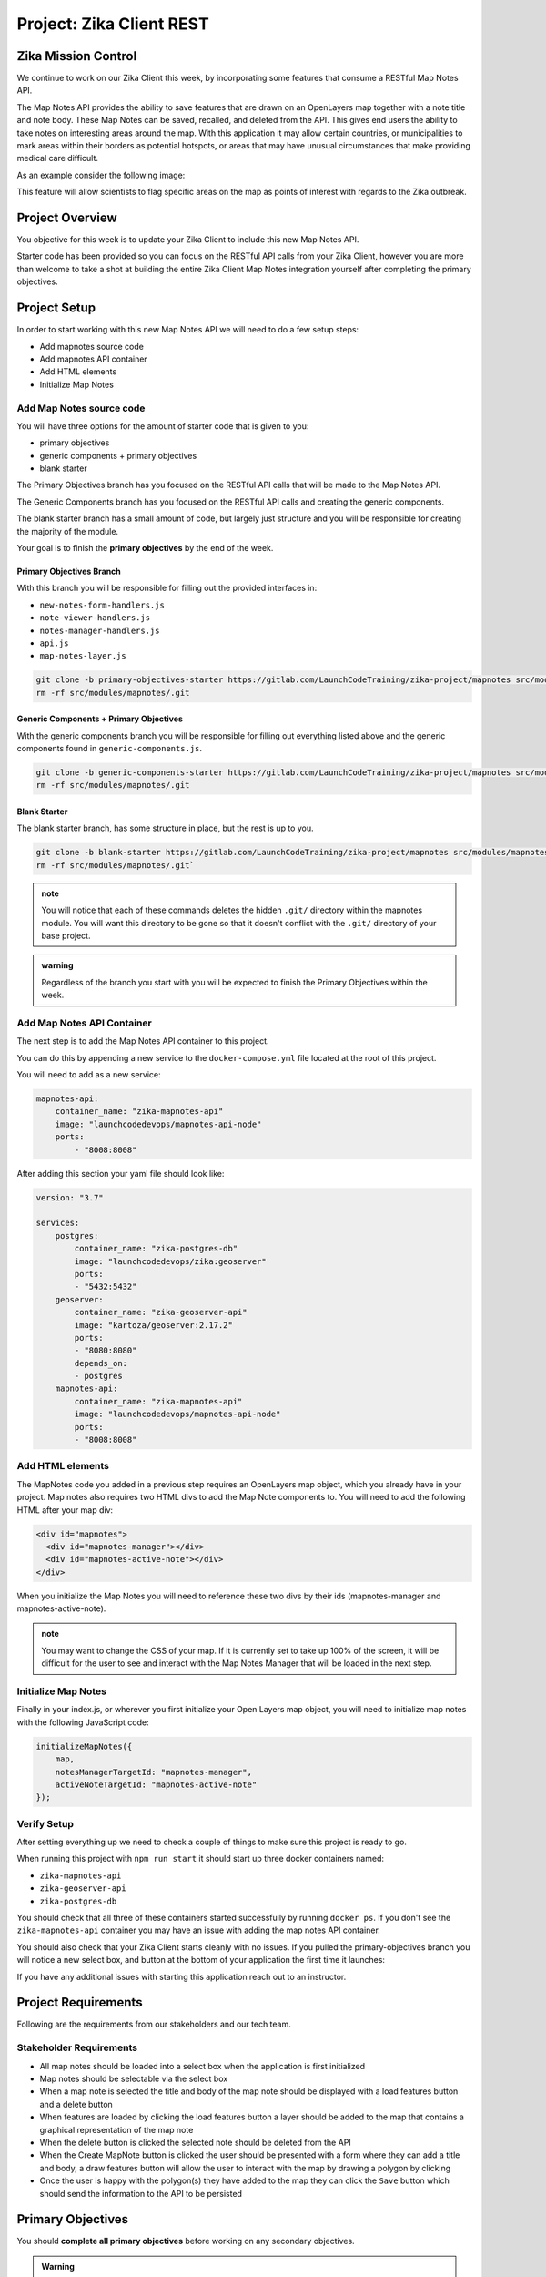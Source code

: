 .. _project_zika_client_rest:

=========================
Project: Zika Client REST
=========================

Zika Mission Control
====================

We continue to work on our Zika Client this week, by incorporating some features that consume a RESTful Map Notes API.

The Map Notes API provides the ability to save features that are drawn on an OpenLayers map together with a note title and note body. These Map Notes can be saved, recalled, and deleted from the API. This gives end users the ability to take notes on interesting areas around the map. With this application it may allow certain countries, or municipalities to mark areas within their borders as potential hotspots, or areas that may have unusual circumstances that make providing medical care difficult.

As an example consider the following image:

.. image:: /_static/images/project/yopal-layer.png

This feature will allow scientists to flag specific areas on the map as points of interest with regards to the Zika outbreak.

Project Overview
================

You objective for this week is to update your Zika Client to include this new Map Notes API.

Starter code has been provided so you can focus on the RESTful API calls from your Zika Client, however you are more than welcome to take a shot at building the entire Zika Client Map Notes integration yourself after completing the primary objectives.

Project Setup
=============

In order to start working with this new Map Notes API we will need to do a few setup steps:

- Add mapnotes source code
- Add mapnotes API container
- Add HTML elements
- Initialize Map Notes

Add Map Notes source code
-------------------------

You will have three options for the amount of starter code that is given to you:

- primary objectives
- generic components + primary objectives
- blank starter

The Primary Objectives branch has you focused on the RESTful API calls that will be made to the Map Notes API.

The Generic Components branch has you focused on the RESTful API calls and creating the generic components.

The blank starter branch has a small amount of code, but largely just structure and you will be responsible for creating the majority of the module.

Your goal is to finish the **primary objectives** by the end of the week.

Primary Objectives Branch
^^^^^^^^^^^^^^^^^^^^^^^^^

With this branch you will be responsible for filling out the provided interfaces in:

- ``new-notes-form-handlers.js``
- ``note-viewer-handlers.js``
- ``notes-manager-handlers.js``
- ``api.js``
- ``map-notes-layer.js``

.. sourcecode:: bash

    git clone -b primary-objectives-starter https://gitlab.com/LaunchCodeTraining/zika-project/mapnotes src/modules/mapnotes
    rm -rf src/modules/mapnotes/.git    

Generic Components + Primary Objectives
^^^^^^^^^^^^^^^^^^^^^^^^^^^^^^^^^^^^^^^

With the generic components branch you will be responsible for filling out everything listed above and the generic components found in ``generic-components.js``.

.. sourcecode:: bash

    git clone -b generic-components-starter https://gitlab.com/LaunchCodeTraining/zika-project/mapnotes src/modules/mapnotes
    rm -rf src/modules/mapnotes/.git

Blank Starter
^^^^^^^^^^^^^

The blank starter branch, has some structure in place, but the rest is up to you.

.. sourcecode:: bash

    git clone -b blank-starter https://gitlab.com/LaunchCodeTraining/zika-project/mapnotes src/modules/mapnotes
    rm -rf src/modules/mapnotes/.git`

.. admonition:: note

    You will notice that each of these commands deletes the hidden ``.git/`` directory within the mapnotes module. You will want this directory to be gone so that it doesn't conflict with the ``.git/`` directory of your base project.

.. admonition:: warning

    Regardless of the branch you start with you will be expected to finish the Primary Objectives within the week.

Add Map Notes API Container
---------------------------

The next step is to add the Map Notes API container to this project.

You can do this by appending a new service to the ``docker-compose.yml`` file located at the root of this project.

You will need to add as a new service:

.. sourcecode:: yaml

    mapnotes-api:
        container_name: "zika-mapnotes-api"
        image: "launchcodedevops/mapnotes-api-node"
        ports:
            - "8008:8008"

After adding this section your yaml file should look like:

.. sourcecode:: yaml

    version: "3.7"

    services:
        postgres:
            container_name: "zika-postgres-db"
            image: "launchcodedevops/zika:geoserver"
            ports:
            - "5432:5432"
        geoserver:
            container_name: "zika-geoserver-api"
            image: "kartoza/geoserver:2.17.2"
            ports:
            - "8080:8080"
            depends_on:
            - postgres
        mapnotes-api:
            container_name: "zika-mapnotes-api"
            image: "launchcodedevops/mapnotes-api-node"
            ports:
            - "8008:8008"    

Add HTML elements
-----------------

The MapNotes code you added in a previous step requires an OpenLayers map object, which you already have in your project. Map notes also requires two HTML divs to add the Map Note components to. You will need to add the following HTML after your map div:

.. sourcecode:: html

    <div id="mapnotes">
      <div id="mapnotes-manager"></div>
      <div id="mapnotes-active-note"></div>
    </div>

When you initialize the Map Notes you will need to reference these two divs by their ids (mapnotes-manager and mapnotes-active-note).

.. admonition:: note

    You may want to change the CSS of your map. If it is currently set to take up 100% of the screen, it will be difficult for the user to see and interact with the Map Notes Manager that will be loaded in the next step.

Initialize Map Notes
--------------------

Finally in your index.js, or wherever you first initialize your Open Layers map object, you will need to initialize map notes with the following JavaScript code:

.. sourcecode:: javascript

    initializeMapNotes({
        map,
        notesManagerTargetId: "mapnotes-manager",
        activeNoteTargetId: "mapnotes-active-note"
    });

Verify Setup
------------

After setting everything up we need to check a couple of things to make sure this project is ready to go.

When running this project with ``npm run start`` it should start up three docker containers named:

- ``zika-mapnotes-api``
- ``zika-geoserver-api``
- ``zika-postgres-db``

You should check that all three of these containers started successfully by running ``docker ps``. If you don't see the ``zika-mapnotes-api`` container you may have an issue with adding the map notes API container.

You should also check that your Zika Client starts cleanly with no issues. If you pulled the primary-objectives branch you will notice a new select box, and button at the bottom of your application the first time it launches:

.. image:: /_static/images/project/successful-startup.png

If you have any additional issues with starting this application reach out to an instructor.

Project Requirements
====================

Following are the requirements from our stakeholders and our tech team.

Stakeholder Requirements
------------------------

- All map notes should be loaded into a select box when the application is first initialized
- Map notes should be selectable via the select box
- When a map note is selected the title and body of the map note should be displayed with a load features button and a delete button
- When features are loaded by clicking the load features button a layer should be added to the map that contains a graphical representation of the map note
- When the delete button is clicked the selected note should be deleted from the API
- When the Create MapNote button is clicked the user should be presented with a form where they can add a title and body, a draw features button will allow the user to interact with the map by drawing a polygon by clicking
- Once the user is happy with the polygon(s) they have added to the map they can click the ``Save`` button which should send the information to the API to be persisted

Primary Objectives
==================

You should **complete all primary objectives** before working on any secondary objectives.

.. admonition:: Warning

  You may discuss aspects of the project with other students if you are stuck. But **you may not ever write nor share code** with each other as part of that assistance.

#. ``Create`` click event handler
#. ``Draw Features`` click event handler
#. ``Save`` click event handler
#. Populate select box on load
#. ``Select box on change`` event handler
#. ``Load Features`` event handler
#. ``Delete`` event handler

This week instead of having articles that help you collect your thoughts, you will be responsible for reading the provided code and thinking through what code will need to be added to the provided event handlers to achieve the objectives.

You may find the following images useful:

Map Notes Manager
-----------------

.. image:: /_static/images/project/map-notes-manager.png

The base view of our Map Notes Manager are the select box: ``mapnotes-notes-manager-note-selector`` and the ``Create MapNote`` button: ``mapnotes-note-manager-create``.

What requests are necessary to load the initial notes into the select box?

What happens when a user clicks the ``Create MapNote`` button?

Map Notes Form
--------------

.. image:: /_static/images/project/map-notes-form.png

The map notes form is how we gather the title and body from the user.

What are the inputs?

What happens when a user clicks the ``Draw Features`` button?

What happens when a user clicks the ``Save`` button?

Map Notes Draw Interaction
--------------------------

.. image:: /_static/images/project/draw-interaction.png

A draw interaction needs to be enabled and disabled. Which buttons are these interactions tied to?

How do you get a Feature Collection out of the map so that it can be packaged into a fetch request?

Map Notes Note Viewer
---------------------

What happens when a user selects a note from the select box?

.. image:: /_static/images/project/map-notes-note-viewer.png

What happens if the user clicks the ``Load Features`` button?

What happens if the user clicks the ``Delete`` button?

Take Inventory
--------------

Look over the provided code to get a sense of what has already been accomplished. You will be predominately writing code in:

- ``new-notes-form-handlers.js``
- ``note-viewer-handlers.js``
- ``notes-manager-handlers.js``
- ``api.js``
- ``map-notes-layer.js``

Think about the various handlers:

- What are they responsible for?
- What requests if any should they incorporate?
- What DOM elements are they associated with?
- How can they utilize the provided code?

MapNotes REST API Spec
----------------------

Endpoints:

- ``GET /notes -> (Note[]) 200``
- ``GET /notes/{noteId} -> (Note) 200``
- ``DELETE /notes/{noteId} -> 204``
- ``POST /notes ({title, body}) -> (Note) 201``
- ``GET /notes/{id}/features -> (GeoJSON feature collection) 200``
- ``PUT /notes/{id}/features (GeoJSON feature collection) -> 201``

.. note::

  You will be using _both_ the GeoJSON `readFeatures <https://openlayers.org/en/latest/apidoc/module-ol_format_GeoJSON-GeoJSON.html#readFeatures>`_ and `writeFeatures <https://openlayers.org/en/latest/apidoc/module-ol_format_GeoJSON-GeoJSON.html#writeFeatures>`_ methods. You have used ``readFeatures`` when loading your WFS layer. The ``writeFeatures`` method can be used to turn features into a GeoJSON string. Think about which one will be used when you are _receiving_  or _sending_ the note features.

Note Shape:

.. sourcecode:: json

    Note {
        id: number,
        title: string,
        body: string
    }

NoteFeatures Shape: `a GeoJSON FeatureCollection <https://en.wikipedia.org/wiki/GeoJSON#Example>`_

.. sourcecode:: json

    NoteFeatures {
        type: "FeatureCollection",
        features: NoteFeature[]
    }

.. sourcecode:: json

    NoteFeature {
        type: "Feature",
        geometry: {
            type: "Polygon",
            coordinates: Coordinates[]
        }
    }


Secondary Objectives
====================

For your secondary objectives no articles will be given to you. You will have to think critically and plan out the tasks needed to complete the objective. You may always reach out to the instructor for guidance but be aware that they will only provide support through discussion -- not code!

- build the generic components of the map notes client source code
- build the entire map notes client source code
- externalize your configuration

Turning in Your Work
====================

Git Workflow
------------

As you work on your project you will be required to **commit early and commit often**. Part of your review will include an assessment of your usage of git. You are expected to have a history of commits documenting your progress through the use of **descriptive commit messages**. 

Your git history should include **separate branches for each primary objective** titled `objective-#` which contains all the commits associated with its completion.

After completing each objective you can `git merge` the objective feature branch back into your master branch. Make sure that you **push your branches** to the remote repo on GitLab after completing each of the primary objectives. This includes pushing the `master` branch after each objective branch is merged into it.

.. admonition:: Warning

  **When you complete your final objective** you will open a Merge Request (MR) on GitLab to merge that objective feature branch into `master`. Notify your instructor so they can begin your code review.

Code Review
-----------

After opening your MR your instructor will review your code and leave feedback. If changes are requested due to an incomplete or non-functioning objective you will be required to implement the suggested changes and push them up for further review. When your instructor has confirmed that your objectives are complete you can work on the Secondary and Bonus objectives!

Presentation
------------

Typically at the end of the week we try to have project presentations where everyone gets a chance to show their project to the rest of the class. Due to the remote nature of this course we may try to do this, or we may skip this. Either way be prepared to show and talk about your project at the end of the project week.

At the end of this course, during your graduation ceremony, you will be expected to present your final project to the attendees. Every project week we will have a presentation as a way for you to practice for this final presentation.